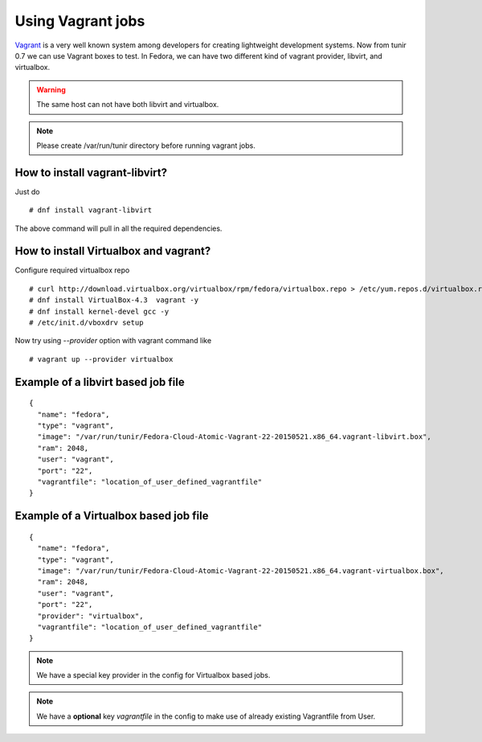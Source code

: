 Using Vagrant jobs
====================

`Vagrant <https://www.vagrantup.com/>`_ is a very well known system among developers for creating lightweight
development systems. Now from tunir 0.7 we can use Vagrant boxes to test. In Fedora, we can have two
different kind of vagrant provider, libvirt, and virtualbox.

.. warning:: The same host can not have both libvirt and virtualbox.

.. note:: Please create /var/run/tunir directory before running vagrant jobs.

How to install vagrant-libvirt?
--------------------------------

Just do
::

    # dnf install vagrant-libvirt

The above command will pull in all the required dependencies.

How to install Virtualbox and vagrant?
---------------------------------------

Configure required virtualbox repo
::

    # curl http://download.virtualbox.org/virtualbox/rpm/fedora/virtualbox.repo > /etc/yum.repos.d/virtualbox.repo
    # dnf install VirtualBox-4.3  vagrant -y
    # dnf install kernel-devel gcc -y
    # /etc/init.d/vboxdrv setup

Now try using `--provider` option with vagrant command like
::

    # vagrant up --provider virtualbox


Example of a libvirt based job file
------------------------------------

::

    {
      "name": "fedora",
      "type": "vagrant",
      "image": "/var/run/tunir/Fedora-Cloud-Atomic-Vagrant-22-20150521.x86_64.vagrant-libvirt.box",
      "ram": 2048,
      "user": "vagrant",
      "port": "22",
      "vagrantfile": "location_of_user_defined_vagrantfile"
    }

Example of a Virtualbox based job file
--------------------------------------

::

    {
      "name": "fedora",
      "type": "vagrant",
      "image": "/var/run/tunir/Fedora-Cloud-Atomic-Vagrant-22-20150521.x86_64.vagrant-virtualbox.box",
      "ram": 2048,
      "user": "vagrant",
      "port": "22",
      "provider": "virtualbox",
      "vagrantfile": "location_of_user_defined_vagrantfile"
    }

.. note:: We have a special key provider in the config for Virtualbox based jobs.
.. note:: We have a **optional** key *vagrantfile* in the config to make use of already existing Vagrantfile from User.
